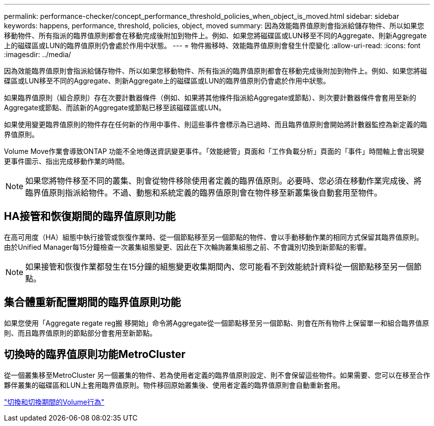 ---
permalink: performance-checker/concept_performance_threshold_policies_when_object_is_moved.html 
sidebar: sidebar 
keywords: happens, performance, threshold, policies, object, moved 
summary: 因為效能臨界值原則會指派給儲存物件、所以如果您移動物件、所有指派的臨界值原則都會在移動完成後附加到物件上。例如、如果您將磁碟區或LUN移至不同的Aggregate、則新Aggregate上的磁碟區或LUN的臨界值原則仍會處於作用中狀態。 
---
= 物件搬移時、效能臨界值原則會發生什麼變化
:allow-uri-read: 
:icons: font
:imagesdir: ../media/


[role="lead"]
因為效能臨界值原則會指派給儲存物件、所以如果您移動物件、所有指派的臨界值原則都會在移動完成後附加到物件上。例如、如果您將磁碟區或LUN移至不同的Aggregate、則新Aggregate上的磁碟區或LUN的臨界值原則仍會處於作用中狀態。

如果臨界值原則（組合原則）存在次要計數器條件（例如、如果將其他條件指派給Aggregate或節點）、則次要計數器條件會套用至新的Aggregate或節點、而該新的Aggregate或節點已移至該磁碟區或LUN。

如果使用變更臨界值原則的物件存在任何新的作用中事件、則這些事件會標示為已過時、而且臨界值原則會開始將計數器監控為新定義的臨界值原則。

Volume Move作業會導致ONTAP 功能不全地傳送資訊變更事件。「效能總管」頁面和「工作負載分析」頁面的「事件」時間軸上會出現變更事件圖示、指出完成移動作業的時間。

[NOTE]
====
如果您將物件移至不同的叢集、則會從物件移除使用者定義的臨界值原則。必要時、您必須在移動作業完成後、將臨界值原則指派給物件。不過、動態和系統定義的臨界值原則會在物件移至新叢集後自動套用至物件。

====


== HA接管和恢復期間的臨界值原則功能

在高可用度（HA）組態中執行接管或恢復作業時、從一個節點移至另一個節點的物件、會以手動移動作業的相同方式保留其臨界值原則。由於Unified Manager每15分鐘檢查一次叢集組態變更、因此在下次輪詢叢集組態之前、不會識別切換到新節點的影響。

[NOTE]
====
如果接管和恢復作業都發生在15分鐘的組態變更收集期間內、您可能看不到效能統計資料從一個節點移至另一個節點。

====


== 集合體重新配置期間的臨界值原則功能

如果您使用「Aggregate regate reg搬 移開始」命令將Aggregate從一個節點移至另一個節點、則會在所有物件上保留單一和組合臨界值原則、而且臨界值原則的節點部分會套用至新節點。



== 切換時的臨界值原則功能MetroCluster

從一個叢集移至MetroCluster 另一個叢集的物件、若為使用者定義的臨界值原則設定、則不會保留這些物件。如果需要、您可以在移至合作夥伴叢集的磁碟區和LUN上套用臨界值原則。物件移回原始叢集後、使用者定義的臨界值原則會自動重新套用。

link:concept_volume_behavior_during_switchover_and_switchback.html["切換和切換期間的Volume行為"]
